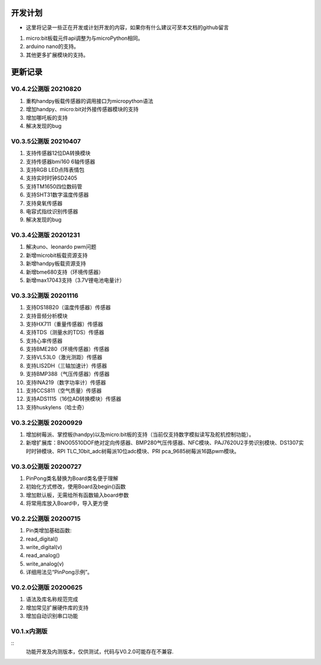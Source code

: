 ==========
开发计划
==========

- 这里将记录一些正在开发或计划开发的内容，如果你有什么建议可至本文档的github留言

#. micro:bit板载元件api调整为与microPython相同。

#. arduino nano的支持。

#. 其他更多扩展模块的支持。



==========
更新记录
==========

V0.4.2公测版 20210820
==============================

#. 重构handpy板载传感器的调用接口为micropython语法
#. 增加handpy、micro:bit对外接传感器模块的支持
#. 增加哪吒板的支持
#. 解决发现的bug


V0.3.5公测版 20210407
==============================

#. 支持传感器12位DA转换模块
#. 支持传感器bmi160 6轴传感器
#. 支持RGB LED点阵表情包
#. 支持实时时钟SD2405
#. 支持TM1650四位数码管
#. 支持SHT31数字温度传感器
#. 支持臭氧传感器
#. 电容式指纹识别传感器
#. 解决发现的bug

V0.3.4公测版 20201231
==============================

#. 解决uno、leonardo pwm问题
#. 新增microbit板载资源支持
#. 新增handpy板载资源支持
#. 新增bme680支持（环境传感器）
#. 新增max17043支持（3.7V锂电池电量计）

V0.3.3公测版 20201116
==============================

#. 支持DS18B20（温度传感器）传感器
#. 支持音频分析模块
#. 支持HX711（重量传感器）传感器
#. 支持TDS（测量水的TDS）传感器
#. 支持心率传感器
#. 支持BME280（环境传感器）传感器
#. 支持VL53L0（激光测距）传感器
#. 支持LIS2DH（三轴加速计）传感器
#. 支持BMP388（气压传感器）传感器
#. 支持INA219（数字功率计）传感器
#. 支持CCS811（空气质量）传感器
#. 支持ADS1115（16位AD转换模块）传感器
#. 支持huskylens（哈士奇）

V0.3.2公测版 20200929
==============================

#. 增加树莓派、掌控板(handpy)以及micro:bit板的支持（当前仅支持数字模拟读写及舵机控制功能）。
#. 新增扩展库：BNO05510DOF绝对定向传感器、BMP280气压传感器、NFC模块、PAJ7620U2手势识别模块、DS1307实时时钟模块、RPI TLC_10bit_adc树莓派10位adc模块、PRI pca_9685树莓派16路pwm模块。


V0.3.0公测版 20200727
==============================

.. 注意:: 重要版本：API重做最终版本，后续API将不再进行修改，可用于教程编写。

#. PinPong类名替换为Board类名便于理解
#. 初始化方式修改，使用Board及begin()函数
#. 增加默认板，无需给所有函数输入board参数
#. 将常用库放入Board中，导入更方便



V0.2.2公测版 20200715
==============================

#. Pin类增加基础函数:
#. read_digital() 
#. write_digital(v)
#. read_analog()
#. write_analog(v)
#. 详细用法见“PinPong示例”。


V0.2.0公测版 20200625
==============================

#. 语法及库名称规范完成
#. 增加常见扩展硬件库的支持
#. 增加自动识别串口功能


V0.1.x内测版
===============

:: 
    功能开发及内测版本，仅供测试，代码与V0.2.0可能存在不兼容.

